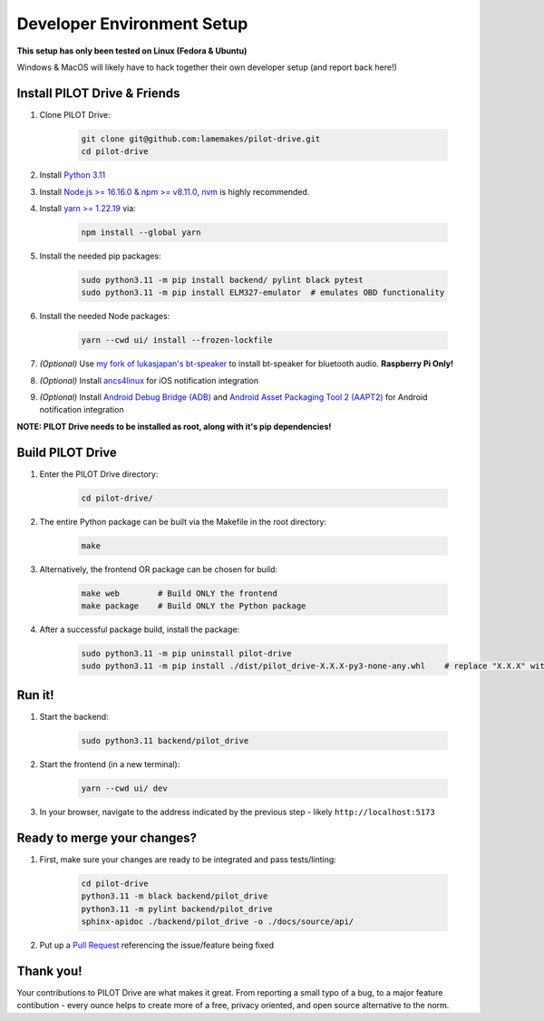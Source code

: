 Developer Environment Setup
===========================

**This setup has only been tested on Linux (Fedora & Ubuntu)**

Windows & MacOS will likely have to hack together their own developer setup (and report back here!)


Install PILOT Drive & Friends
-----------------------------
#. Clone PILOT Drive:

    .. code-block:: sh

        git clone git@github.com:lamemakes/pilot-drive.git
        cd pilot-drive

#. Install `Python 3.11 <https://pilot-drive.rtfd.org/en/latest/tutorials/installation.html#installing-python-3-11>`_
#. Install `Node.js >= 16.16.0 & npm >= v8.11.0 <https://docs.npmjs.com/downloading-and-installing-node-js-and-npm>`_, `nvm <https://github.com/nvm-sh/nvm#installing-and-updating>`_ is highly recommended.
#. Install `yarn >= 1.22.19 <https://yarnpkg.com/>`_ via:

    .. code-block:: sh

        npm install --global yarn

#. Install the needed pip packages:

    .. code-block:: sh

        sudo python3.11 -m pip install backend/ pylint black pytest
        sudo python3.11 -m pip install ELM327-emulator  # emulates OBD functionality

#. Install the needed Node packages:


    .. code-block:: sh

        yarn --cwd ui/ install --frozen-lockfile

#. *(Optional)* Use `my fork of lukasjapan's bt-speaker <https://github.com/lamemakes/bt-speaker/blob/master/install.sh>`_ to install bt-speaker for bluetooth audio. **Raspberry Pi Only!**
#. *(Optional)* Install `ancs4linux <https://github.com/pzmarzly/ancs4linux#running>`_ for iOS notification integration
#. *(Optional)* Install `Android Debug Bridge (ADB) <https://developer.android.com/studio/command-line/adb>`_ and `Android Asset Packaging Tool 2 (AAPT2) <https://developer.android.com/tools/aapt2>`_ for Android notification integration


**NOTE: PILOT Drive needs to be installed as root, along with it's pip dependencies!**


Build PILOT Drive
-----------------

#. Enter the PILOT Drive directory:

    .. code-block:: sh

        cd pilot-drive/

#. The entire Python package can be built via the Makefile in the root directory:

    .. code-block:: sh
        
        make

#. Alternatively, the frontend OR package can be chosen for build:

    .. code-block:: sh

        make web        # Build ONLY the frontend
        make package    # Build ONLY the Python package

#. After a successful package build, install the package:

    .. code-block:: sh

        sudo python3.11 -m pip uninstall pilot-drive
        sudo python3.11 -m pip install ./dist/pilot_drive-X.X.X-py3-none-any.whl    # replace "X.X.X" with current version


Run it!
-----------

#. Start the backend:

    .. code-block:: sh
        
        sudo python3.11 backend/pilot_drive

#. Start the frontend (in a new terminal):

    .. code-block:: sh
        
        yarn --cwd ui/ dev

#. In your browser, navigate to the address indicated by the previous step - likely ``http://localhost:5173``

Ready to merge your changes?
----------------------------

#. First, make sure your changes are ready to be integrated and pass tests/linting:

    .. code-block:: sh

        cd pilot-drive
        python3.11 -m black backend/pilot_drive
        python3.11 -m pylint backend/pilot_drive
        sphinx-apidoc ./backend/pilot_drive -o ./docs/source/api/

#. Put up a `Pull Request <https://github.com/lamemakes/pilot-drive/pulls>`_ referencing the issue/feature being fixed


Thank you!
-----------

Your contributions to PILOT Drive are what makes it great. From reporting a small typo of a bug, to a major feature contibution - every ounce helps to create more of a free, privacy oriented, and open source alternative to the norm.